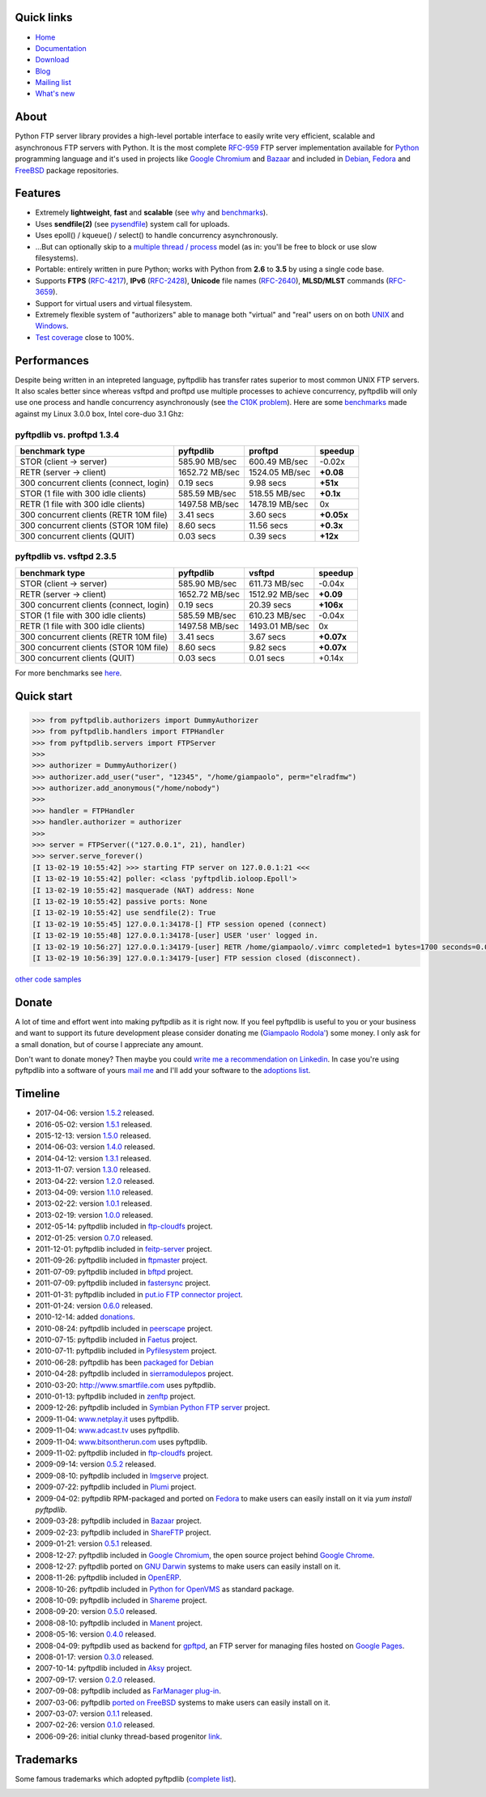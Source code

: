.. image:: https://img.shields.io/travis/giampaolo/pyftpdlib/master.svg?maxAge=3600&label=Linux%20/%20OSX
    :target: https://travis-ci.org/giampaolo/pyftpdlib
    :alt: Linux tests (Travis)

.. image:: https://img.shields.io/appveyor/ci/giampaolo/pyftpdlib/master.svg?maxAge=3600&label=Windows
    :target: https://ci.appveyor.com/project/giampaolo/pyftpdlib
    :alt: Windows tests (Appveyor)

.. image:: https://coveralls.io/repos/github/giampaolo/pyftpdlib/badge.svg?branch=master
    :target: https://coveralls.io/github/giampaolo/pyftpdlib?branch=master
    :alt: Test coverage (coverall.io)

.. image:: https://readthedocs.org/projects/pyftpdlib/badge/?version=latest
    :target: http://pyftpdlib.readthedocs.io/en/latest/?badge=latest
    :alt: Documentation Status

.. image:: https://img.shields.io/pypi/v/pyftpdlib.svg?label=pypi
    :target: https://pypi.python.org/pypi/pyftpdlib/
    :alt: Latest version

.. image:: https://img.shields.io/github/stars/giampaolo/pyftpdlib.svg
    :target: https://github.com/giampaolo/pyftpdlib/
    :alt: Github stars

.. image:: https://img.shields.io/pypi/l/pyftpdlib.svg
    :target: https://pypi.python.org/pypi/pyftpdlib/
    :alt: License

Quick links
===========

- `Home <https://github.com/giampaolo/pyftpdlib>`__
- `Documentation <http://pyftpdlib.readthedocs.io>`__
- `Download <https://pypi.python.org/pypi/pyftpdlib/>`__
- `Blog <http://grodola.blogspot.com/search/label/pyftpdlib>`__
- `Mailing list <http://groups.google.com/group/pyftpdlib/topics>`__
- `What's new <https://github.com/giampaolo/pyftpdlib/blob/master/HISTORY.rst>`__

About
=====

Python FTP server library provides a high-level portable interface to easily
write very efficient, scalable and asynchronous FTP servers with Python. It is
the most complete `RFC-959 <http://www.faqs.org/rfcs/rfc959.html>`__ FTP server
implementation available for `Python <http://www.python.org/>`__ programming
language and it's used in projects like
`Google Chromium <http://www.code.google.com/chromium/>`__ and
`Bazaar <http://bazaar-vcs.org/>`__ and included in
`Debian <http://packages.debian.org/sid/python-pyftpdlib>`__,
`Fedora <https://admin.fedoraproject.org/pkgdb/packages/name/pyftpdlib>`__ and
`FreeBSD <http://www.freshports.org/ftp/py-pyftpdlib/>`__ package repositories.

Features
========

- Extremely **lightweight**, **fast** and **scalable** (see
  `why <https://github.com/giampaolo/pyftpdlib/issues/203>`__ and
  `benchmarks <http://pyftpdlib.readthedocs.io/benchmarks.html>`__).
- Uses **sendfile(2)** (see `pysendfile <https://github.com/giampaolo/pysendfile>`__)
  system call for uploads.
- Uses epoll() / kqueue() / select() to handle concurrency asynchronously.
- ...But can optionally skip to a
  `multiple thread / process <http://pyftpdlib.readthedocs.io/tutorial.html#changing-the-concurrency-model>`__
  model (as in: you'll be free to block or use slow filesystems).
- Portable: entirely written in pure Python; works with Python from **2.6** to
  **3.5** by using a single code base.
- Supports **FTPS** (`RFC-4217 <http://tools.ietf.org/html/rfc4217>`__),
  **IPv6** (`RFC-2428 <ftp://ftp.rfc-editor.org/in-notes/rfc2428.txt>`__),
  **Unicode** file names (`RFC-2640 <http://tools.ietf.org/html/rfc2640>`__),
  **MLSD/MLST** commands (`RFC-3659 <ftp://ftp.rfc-editor.org/in-notes/rfc3659.txt>`__).
- Support for virtual users and virtual filesystem.
- Extremely flexible system of "authorizers" able to manage both "virtual" and
  "real" users on on both
  `UNIX <http://pyftpdlib.readthedocs.io/tutorial.html#unix-ftp-server>`__
  and
  `Windows <http://pyftpdlib.readthedocs.io/tutorial.html#windows-ftp-server>`__.
- `Test coverage <https://github.com/giampaolo/pyftpdlib/blob/master/pyftpdlib/test/>`__
  close to 100%.

Performances
============

Despite being written in an intepreted language, pyftpdlib has transfer rates
superior to most common UNIX FTP servers. It also scales better since whereas
vsftpd and proftpd use multiple processes to achieve concurrency, pyftpdlib
will only use one process and handle concurrency asynchronously (see
`the C10K problem <http://www.kegel.com/c10k.html>`__). Here are some
`benchmarks <https://github.com/giampaolo/pyftpdlib/blob/master/scripts/ftpbench>`__
made against my Linux 3.0.0 box, Intel core-duo 3.1 Ghz:

pyftpdlib vs. proftpd 1.3.4
---------------------------

+-----------------------------------------+----------------+----------------+-------------+
| **benchmark type**                      | **pyftpdlib**  | **proftpd**    | **speedup** |
+-----------------------------------------+----------------+----------------+-------------+
| STOR (client -> server)                 |  585.90 MB/sec | 600.49 MB/sec  | -0.02x      |
+-----------------------------------------+----------------+----------------+-------------+
| RETR (server -> client)                 | 1652.72 MB/sec | 1524.05 MB/sec | **+0.08**   |
+-----------------------------------------+----------------+----------------+-------------+
| 300 concurrent clients (connect, login) |    0.19 secs   | 9.98 secs      | **+51x**    |
+-----------------------------------------+----------------+----------------+-------------+
| STOR (1 file with 300 idle clients)     |  585.59 MB/sec | 518.55 MB/sec  | **+0.1x**   |
+-----------------------------------------+----------------+----------------+-------------+
| RETR (1 file with 300 idle clients)     | 1497.58 MB/sec | 1478.19 MB/sec | 0x          |
+-----------------------------------------+----------------+----------------+-------------+
| 300 concurrent clients (RETR 10M file)  |    3.41 secs   | 3.60 secs      | **+0.05x**  |
+-----------------------------------------+----------------+----------------+-------------+
| 300 concurrent clients (STOR 10M file)  |    8.60 secs   | 11.56 secs     | **+0.3x**   |
+-----------------------------------------+----------------+----------------+-------------+
| 300 concurrent clients (QUIT)           |    0.03 secs   | 0.39 secs      | **+12x**    |
+-----------------------------------------+----------------+----------------+-------------+

pyftpdlib vs. vsftpd 2.3.5
--------------------------

+-----------------------------------------+----------------+----------------+-------------+
| **benchmark type**                      | **pyftpdlib**  | **vsftpd**     | **speedup** |
+-----------------------------------------+----------------+----------------+-------------+
| STOR (client -> server)                 |  585.90 MB/sec | 611.73 MB/sec  | -0.04x      |
+-----------------------------------------+----------------+----------------+-------------+
| RETR (server -> client)                 | 1652.72 MB/sec | 1512.92 MB/sec | **+0.09**   |
+-----------------------------------------+----------------+----------------+-------------+
| 300 concurrent clients (connect, login) |    0.19 secs   | 20.39 secs     | **+106x**   |
+-----------------------------------------+----------------+----------------+-------------+
| STOR (1 file with 300 idle clients)     |  585.59 MB/sec | 610.23 MB/sec  | -0.04x      |
+-----------------------------------------+----------------+----------------+-------------+
| RETR (1 file with 300 idle clients)     | 1497.58 MB/sec | 1493.01 MB/sec | 0x          |
+-----------------------------------------+----------------+----------------+-------------+
| 300 concurrent clients (RETR 10M file)  |    3.41 secs   | 3.67 secs      | **+0.07x**  |
+-----------------------------------------+----------------+----------------+-------------+
| 300 concurrent clients (STOR 10M file)  |    8.60 secs   | 9.82 secs      | **+0.07x**  |
+-----------------------------------------+----------------+----------------+-------------+
| 300 concurrent clients (QUIT)           |    0.03 secs   | 0.01 secs      | +0.14x      |
+-----------------------------------------+----------------+----------------+-------------+

For more benchmarks see `here <http://pyftpdlib.readthedocs.io/benchmarks.html>`__.

Quick start
===========

.. code-block:: python

    >>> from pyftpdlib.authorizers import DummyAuthorizer
    >>> from pyftpdlib.handlers import FTPHandler
    >>> from pyftpdlib.servers import FTPServer
    >>>
    >>> authorizer = DummyAuthorizer()
    >>> authorizer.add_user("user", "12345", "/home/giampaolo", perm="elradfmw")
    >>> authorizer.add_anonymous("/home/nobody")
    >>>
    >>> handler = FTPHandler
    >>> handler.authorizer = authorizer
    >>>
    >>> server = FTPServer(("127.0.0.1", 21), handler)
    >>> server.serve_forever()
    [I 13-02-19 10:55:42] >>> starting FTP server on 127.0.0.1:21 <<<
    [I 13-02-19 10:55:42] poller: <class 'pyftpdlib.ioloop.Epoll'>
    [I 13-02-19 10:55:42] masquerade (NAT) address: None
    [I 13-02-19 10:55:42] passive ports: None
    [I 13-02-19 10:55:42] use sendfile(2): True
    [I 13-02-19 10:55:45] 127.0.0.1:34178-[] FTP session opened (connect)
    [I 13-02-19 10:55:48] 127.0.0.1:34178-[user] USER 'user' logged in.
    [I 13-02-19 10:56:27] 127.0.0.1:34179-[user] RETR /home/giampaolo/.vimrc completed=1 bytes=1700 seconds=0.001
    [I 13-02-19 10:56:39] 127.0.0.1:34179-[user] FTP session closed (disconnect).

`other code samples <http://pyftpdlib.readthedocs.io/tutorial.html>`__

Donate
======

A lot of time and effort went into making pyftpdlib as it is right now.
If you feel pyftpdlib is useful to you or your business and want to support its
future development please consider donating me
(`Giampaolo Rodola' <http://grodola.blogspot.com/p/about.html>`_) some money.
I only ask for a small donation, but of course I appreciate any amount.

.. image:: https://www.paypal.com/en_US/i/btn/btn_donateCC_LG.gif
  :target: https://www.paypal.com/cgi-bin/webscr?cmd=_s-xclick&hosted_button_id=ZSSF7G42VA2XE
  :alt: Donate via PayPal

Don't want to donate money? Then maybe you could
`write me a recommendation on Linkedin <http://www.linkedin.com/in/grodola>`_.
In case you're using pyftpdlib into a software of yours
`mail me <http://grodola.blogspot.com/p/about.html>`_ and I'll add your
software to the
`adoptions list <http://pyftpdlib.readthedocs.io/adoptions.html>`__.

Timeline
========

- 2017-04-06: version `1.5.2 <https://pypi.python.org/packages/source/p/pyftpdlib/pyftpdlib-1.5.2.tar.gz>`__ released.
- 2016-05-02: version `1.5.1 <https://pypi.python.org/packages/source/p/pyftpdlib/pyftpdlib-1.5.1.tar.gz>`__ released.
- 2015-12-13: version `1.5.0 <https://pypi.python.org/packages/source/p/pyftpdlib/pyftpdlib-1.5.0.tar.gz>`__ released.
- 2014-06-03: version `1.4.0 <https://pypi.python.org/packages/source/p/pyftpdlib/pyftpdlib-1.4.0.tar.gz>`__ released.
- 2014-04-12: version `1.3.1 <https://pypi.python.org/packages/source/p/pyftpdlib/pyftpdlib-1.3.1.tar.gz>`__ released.
- 2013-11-07: version `1.3.0 <https://pypi.python.org/packages/source/p/pyftpdlib/pyftpdlib-1.3.0.tar.gz>`__ released.
- 2013-04-22: version `1.2.0 <https://pypi.python.org/packages/source/p/pyftpdlib/pyftpdlib-1.2.0.tar.gz>`__ released.
- 2013-04-09: version `1.1.0 <https://pypi.python.org/packages/source/p/pyftpdlib/pyftpdlib-1.1.0.tar.gz>`__ released.
- 2013-02-22: version `1.0.1 <https://pypi.python.org/packages/source/p/pyftpdlib/pyftpdlib-1.0.1.tar.gz>`__ released.
- 2013-02-19: version `1.0.0 <https://pypi.python.org/packages/source/p/pyftpdlib/pyftpdlib-1.0.0.tar.gz>`__ released.
- 2012-05-14: pyftpdlib included in `ftp-cloudfs <https://github.com/chmouel/ftp-cloudfs/>`__ project.
- 2012-01-25: version `0.7.0 <https://pypi.python.org/packages/source/p/pyftpdlib/pyftpdlib-0.7.0.tar.gz>`__ released.
- 2011-12-01: pyftpdlib included in `feitp-server <http://code.google.com/p/feitp-server/>`__ project.
- 2011-09-26: pyftpdlib included in `ftpmaster <https://github.com/MarkLIC/ftpmaster>`__ project.
- 2011-07-09: pyftpdlib included in `bftpd <http://bftpd.sourceforge.net/>`__ project.
- 2011-07-09: pyftpdlib included in `fastersync <http://code.google.com/p/fastersync/>`__ project.
- 2011-01-31: pyftpdlib included in `put.io FTP connector project <http://code.google.com/p/pyftpdlib/wiki/Adoptions?ts=1296442469&updated=Adoptions#put.io*FTP*connector>`__.
- 2011-01-24: version `0.6.0 <https://pypi.python.org/packages/source/p/pyftpdlib/pyftpdlib-0.6.0.tar.gz>`__ released.
- 2010-12-14: added `donations <http://code.google.com/p/pyftpdlib/wiki/Donate>`__.
- 2010-08-24: pyftpdlib included in `peerscape <http://www.peerscape.org/>`__ project.
- 2010-07-15: pyftpdlib included in `Faetus <http://tomatohater.com/faetus/>`__ project.
- 2010-07-11: pyftpdlib included in `Pyfilesystem <http://code.google.com/p/pyfilesystem>`__ project.
- 2010-06-28: pyftpdlib has been `packaged for Debian <http://packages.debian.org/sid/python-pyftpdlib>`__
- 2010-04-28: pyftpdlib included in `sierramodulepos <http://forge.openbravo.com/plugins/mwiki/index.php/MobilePOS>`__ project.
- 2010-03-20: `http://www.smartfile.com <http://www.smartfile.com>`__ uses pyftpdlib.
- 2010-01-13: pyftpdlib included in `zenftp <http://code.irondojo.com/>`__ project.
- 2009-12-26: pyftpdlib included in `Symbian Python FTP server <http://code.google.com/p/sypftp>`__ project.
- 2009-11-04: `www.netplay.it <http://www.netplay.it>`__ uses pyftpdlib.
- 2009-11-04: `www.adcast.tv <http://www.adcast.tv>`__ uses pyftpdlib.
- 2009-11-04: `www.bitsontherun.com <http://www.bitsontherun.com>`__ uses pyftpdlib.
- 2009-11-02: pyftpdlib included in `ftp-cloudfs <http://github.com/chmouel/ftp-cloudfs>`__ project.
- 2009-09-14: version `0.5.2 <https://pypi.python.org/packages/source/p/pyftpdlib/pyftpdlib-0.5.2.tar.gz>`__ released.
- 2009-08-10: pyftpdlib included in `Imgserve <http://github.com/wuzhe/imgserve/tree/master>`__ project.
- 2009-07-22: pyftpdlib included in  `Plumi <http://plumi.org/wiki>`__ project.
- 2009-04-02: pyftpdlib RPM-packaged and ported on `Fedora <https://admin.fedoraproject.org/pkgdb/packages/name/pyftpdlib>`__ to make users can easily install on it via *yum install pyftpdlib*.
- 2009-03-28: pyftpdlib included in  `Bazaar <http://bazaar-vcs.org/>`__ project.
- 2009-02-23: pyftpdlib included in `ShareFTP <http://git.logfish.net/shareftp.git/>`__ project.
- 2009-01-21: version `0.5.1 <https://pypi.python.org/packages/source/p/pyftpdlib/pyftpdlib-0.5.1.tar.gz>`__ released.
- 2008-12-27: pyftpdlib included in `Google Chromium <http://code.google.com/intl/it-IT/chromium/>`__, the open source project behind `Google Chrome <http://www.google.com/chrome>`__.
- 2008-12-27: pyftpdlib ported on `GNU Darwin <http://www.gnu-darwin.org/>`__ systems to make users can easily install on it.
- 2008-11-26: pyftpdlib included in `OpenERP <http://openerp.com>`__.
- 2008-10-26: pyftpdlib included in `Python for OpenVMS <http://www.vmspython.org/>`__ as standard package.
- 2008-10-09: pyftpdlib included in `Shareme <http://bbs.archlinux.org/viewtopic.php?pid=431474>`__ project.
- 2008-09-20: version `0.5.0 <https://pypi.python.org/packages/source/p/pyftpdlib/pyftpdlib-0.5.0.tar.gz>`__ released.
- 2008-08-10: pyftpdlib included in `Manent <http://trac.manent-backup.com/>`__ project.
- 2008-05-16: version `0.4.0 <https://pypi.python.org/packages/source/p/pyftpdlib/pyftpdlib-0.4.0.tar.gz>`__ released.
- 2008-04-09: pyftpdlib used as backend for `gpftpd <http://arkadiusz-wahlig.blogspot.com/2008/04/hosting-files-on-google.html>`__, an FTP server for managing files hosted on `Google Pages <http://-ages.google.com>`__.
- 2008-01-17: version `0.3.0 <https://pypi.python.org/packages/source/p/pyftpdlib/pyftpdlib-0.3.0.tar.gz>`__ released.
- 2007-10-14: pyftpdlib included in `Aksy <http://walco.n--tree.net/projects/aksy/wiki>`__ project.
- 2007-09-17: version `0.2.0 <https://pypi.python.org/packages/source/p/pyftpdlib/pyftpdlib-0.2.0.tar.gz>`__ released.
- 2007-09-08: pyftpdlib included as `FarManager <http://farmanager.com/>`__ `plug-in <http://www.farmanager.com/enforum/viewtopic.php?t=640&highlight=&sid=12d4d90f27f421243bcf7a0e3c516efb>`__.
- 2007-03-06: pyftpdlib `ported on FreeBSD <http://www.freshports.org/ftp/py-pyftpdlib/>`__ systems to make users can easily install on it.
- 2007-03-07: version `0.1.1 <http://pyftpdlib.googlecode.com/files/pyftpdlib*0.1.1.tar.gz>`__ released.
- 2007-02-26: version `0.1.0 <http://pyftpdlib.googlecode.com/files/pyftpdlib*0.1.tar.gz>`__ released.
- 2006-09-26: initial clunky thread-based progenitor `link <http://billiejoex.altervista.org/Prj_pftpd.htm>`__.

Trademarks
==========

Some famous trademarks which adopted pyftpdlib (`complete list <http://pyftpdlib.readthedocs.io/adoptions.html>`__).

.. image:: docs/images/chrome.jpg
  :target: http://www.google.com/chrome
.. image:: docs/images/debian.png
  :target: http://www.debian.org
.. image:: docs/images/fedora.png
  :target: http://fedoraproject.org/
.. image:: docs/images/freebsd.gif
  :target: http://www.freebsd.org
.. image:: docs/images/openerp.jpg
  :target: http://openerp.com
.. image:: docs/images/bazaar.jpg
  :target: http://bazaar-vcs.org
.. image:: docs/images/bitsontherun.png
  :target: http://www.bitsontherun.com
.. image:: docs/images/openvms.png
  :target: http://www.openvms.org/
.. image:: docs/images/smartfile.png
  :target: https://www.smartfile.com/

